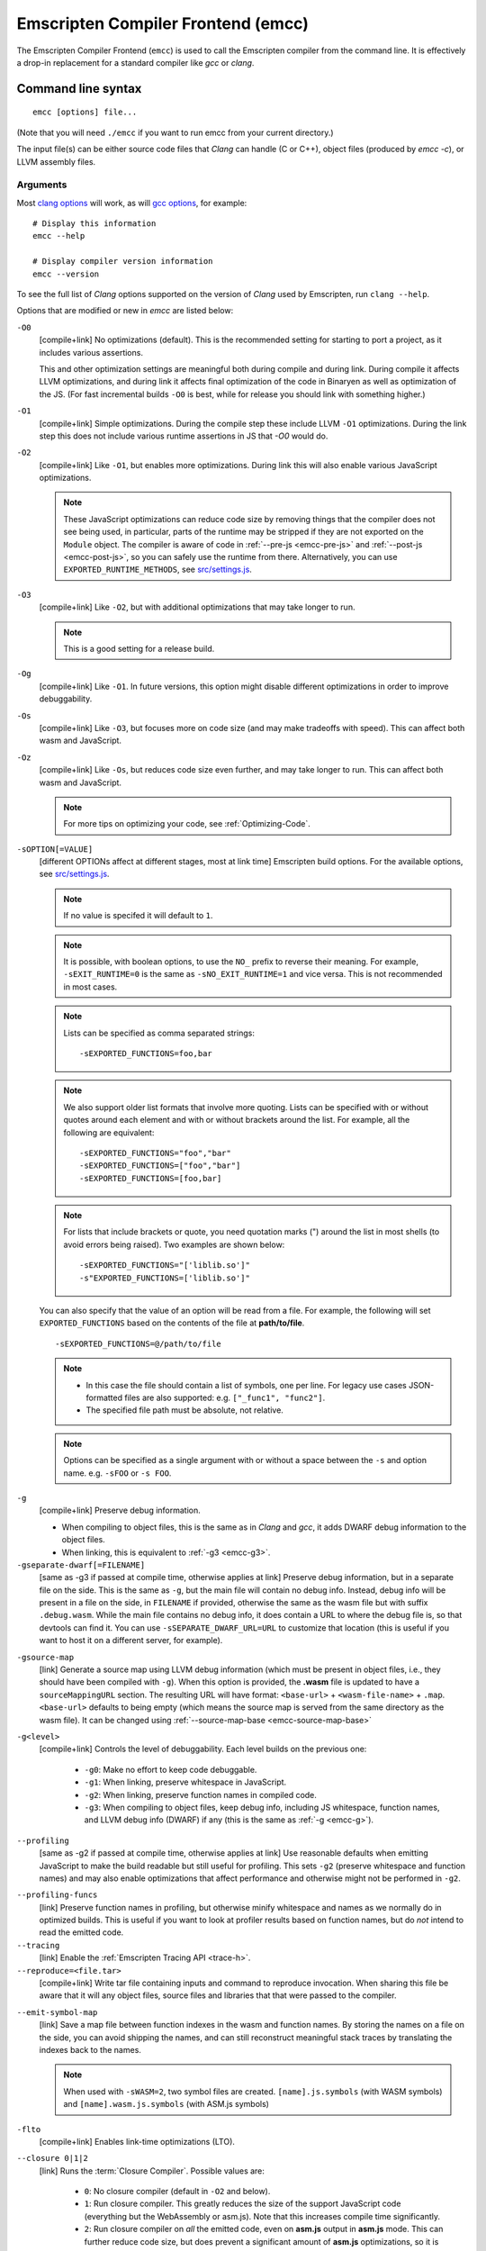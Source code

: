 .. _emccdoc:

===================================
Emscripten Compiler Frontend (emcc)
===================================

The Emscripten Compiler Frontend (``emcc``) is used to call the Emscripten compiler from the command line. It is effectively a drop-in replacement for a standard compiler like *gcc* or *clang*.


Command line syntax
===================

::

  emcc [options] file...

(Note that you will need ``./emcc`` if you want to run emcc from your current directory.)

The input file(s) can be either source code files that *Clang* can handle (C or
C++), object files (produced by `emcc -c`), or LLVM assembly files.


Arguments
---------

Most `clang options <http://linux.die.net/man/1/clang>`_ will work, as will `gcc options <https://gcc.gnu.org/onlinedocs/gcc/Option-Summary.html#Option-Summary>`_, for example: ::

  # Display this information
  emcc --help

  # Display compiler version information
  emcc --version


To see the full list of *Clang* options supported on the version of *Clang* used by Emscripten, run ``clang --help``.

Options that are modified or new in *emcc* are listed below:

.. _emcc-compiler-optimization-options:

.. _emcc-O0:

``-O0``
  [compile+link]
  No optimizations (default). This is the recommended setting for starting to port a project, as it includes various assertions.

  This and other optimization settings are meaningful both during compile and
  during link. During compile it affects LLVM optimizations, and during link it
  affects final optimization of the code in Binaryen as well as optimization of
  the JS. (For fast incremental builds ``-O0`` is best, while for release you
  should link with something higher.)

.. _emcc-O1:

``-O1``
  [compile+link]
  Simple optimizations. During the compile step these include LLVM ``-O1`` optimizations. During the link step this does not include various runtime assertions in JS that `-O0` would do.

.. _emcc-O2:

``-O2``
  [compile+link]
  Like ``-O1``, but enables more optimizations. During link this will also enable various JavaScript optimizations.

  .. note:: These JavaScript optimizations can reduce code size by removing things that the compiler does not see being used, in particular, parts of the runtime may be stripped if they are not exported on the ``Module`` object. The compiler is aware of code in :ref:`--pre-js <emcc-pre-js>` and :ref:`--post-js <emcc-post-js>`, so you can safely use the runtime from there. Alternatively, you can use ``EXPORTED_RUNTIME_METHODS``, see `src/settings.js <https://github.com/emscripten-core/emscripten/blob/main/src/settings.js>`_.

.. _emcc-O3:

``-O3``
  [compile+link]
  Like ``-O2``, but with additional optimizations that may take longer to run.

  .. note:: This is a good setting for a release build.

.. _emcc-Og:

``-Og``
  [compile+link]
  Like ``-O1``. In future versions, this option might disable different
  optimizations in order to improve debuggability.

.. _emcc-Os:

``-Os``
  [compile+link]
  Like ``-O3``, but focuses more on code size (and may make tradeoffs with speed). This can affect both wasm and JavaScript.

.. _emcc-Oz:

``-Oz``
  [compile+link]
  Like ``-Os``, but reduces code size even further, and may take longer to run. This can affect both wasm and JavaScript.

  .. note:: For more tips on optimizing your code, see :ref:`Optimizing-Code`.

.. _emcc-s-option-value:

``-sOPTION[=VALUE]``
  [different OPTIONs affect at different stages, most at link time]
  Emscripten build options. For the available options, see `src/settings.js <https://github.com/emscripten-core/emscripten/blob/main/src/settings.js>`_.

  .. note:: If no value is specifed it will default to ``1``.

  .. note:: It is possible, with boolean options, to use the ``NO_`` prefix to reverse their meaning. For example, ``-sEXIT_RUNTIME=0`` is the same as ``-sNO_EXIT_RUNTIME=1`` and vice versa.  This is not recommended in most cases.

  .. note:: Lists can be specified as comma separated strings:

    ::

      -sEXPORTED_FUNCTIONS=foo,bar

  .. note:: We also support older list formats that involve more quoting.  Lists can be specified with or without quotes around each element and with or without brackets around the list.  For example, all the following are equivalent:

    ::

      -sEXPORTED_FUNCTIONS="foo","bar"
      -sEXPORTED_FUNCTIONS=["foo","bar"]
      -sEXPORTED_FUNCTIONS=[foo,bar]

  .. note:: For lists that include brackets or quote, you need quotation marks (") around the list in most shells (to avoid errors being raised). Two examples are shown below:

    ::

      -sEXPORTED_FUNCTIONS="['liblib.so']"
      -s"EXPORTED_FUNCTIONS=['liblib.so']"

  You can also specify that the value of an option will be read from a file. For example, the following will set ``EXPORTED_FUNCTIONS`` based on the contents of the file at **path/to/file**.

  ::

    -sEXPORTED_FUNCTIONS=@/path/to/file

  .. note::

    - In this case the file should contain a list of symbols, one per line.  For legacy use cases JSON-formatted files are also supported: e.g. ``["_func1", "func2"]``.
    - The specified file path must be absolute, not relative.

  .. note:: Options can be specified as a single argument with or without a space
            between the ``-s`` and option name.  e.g. ``-sFOO`` or ``-s FOO``.

.. _emcc-g:

``-g``
  [compile+link]
  Preserve debug information.

  - When compiling to object files, this is the same as in *Clang* and *gcc*, it
    adds DWARF debug information to the object files.
  - When linking, this is equivalent to :ref:`-g3 <emcc-g3>`.

``-gseparate-dwarf[=FILENAME]``
  [same as -g3 if passed at compile time, otherwise applies at link]
  Preserve debug information, but in a separate file on the side. This is the
  same as ``-g``, but the main file will contain no debug info. Instead, debug
  info will be present in a file on the side, in ``FILENAME`` if provided,
  otherwise the same as the wasm file but with suffix ``.debug.wasm``. While
  the main file contains no debug info, it does contain a URL to where the
  debug file is, so that devtools can find it. You can use
  ``-sSEPARATE_DWARF_URL=URL`` to customize that location (this is useful if
  you want to host it on a different server, for example).

.. _emcc-gsource-map:

``-gsource-map``
  [link]
  Generate a source map using LLVM debug information (which must
  be present in object files, i.e., they should have been compiled with ``-g``).
  When this option is provided, the **.wasm** file is updated to have a
  ``sourceMappingURL`` section. The resulting URL will have format:
  ``<base-url>`` + ``<wasm-file-name>`` + ``.map``. ``<base-url>`` defaults
  to being empty (which means the source map is served from the same directory
  as the wasm file). It can be changed using :ref:`--source-map-base <emcc-source-map-base>`

.. _emcc-gN:

``-g<level>``
  [compile+link]
  Controls the level of debuggability. Each level builds on the previous one:

    -
      .. _emcc-g0:

      ``-g0``: Make no effort to keep code debuggable.

    -
      .. _emcc-g1:

      ``-g1``: When linking, preserve whitespace in JavaScript.

    -
      .. _emcc-g2:

      ``-g2``: When linking, preserve function names in compiled code.

    -
      .. _emcc-g3:

      ``-g3``: When compiling to object files, keep debug info, including JS whitespace, function names, and LLVM debug info (DWARF) if any (this is the same as :ref:`-g <emcc-g>`).

.. _emcc-profiling:

``--profiling``
  [same as -g2 if passed at compile time, otherwise applies at link]
  Use reasonable defaults when emitting JavaScript to make the build readable but still useful for profiling. This sets ``-g2`` (preserve whitespace and function names) and may also enable optimizations that affect performance and otherwise might not be performed in ``-g2``.

.. _emcc-profiling-funcs:

``--profiling-funcs``
  [link]
  Preserve function names in profiling, but otherwise minify whitespace and names as we normally do in optimized builds. This is useful if you want to look at profiler results based on function names, but do *not* intend to read the emitted code.

``--tracing``
  [link]
  Enable the :ref:`Emscripten Tracing API <trace-h>`.

``--reproduce=<file.tar>``
  [compile+link]
  Write tar file containing inputs and command to reproduce invocation.  When
  sharing this file be aware that it will any object files, source files and
  libraries that that were passed to the compiler.

.. _emcc-emit-symbol-map:

``--emit-symbol-map``
  [link]
  Save a map file between function indexes in the wasm and function names. By
  storing the names on a file on the side, you can avoid shipping the names, and
  can still reconstruct meaningful stack traces by translating the indexes back
  to the names.

  .. note:: When used with ``-sWASM=2``, two symbol files are created. ``[name].js.symbols`` (with WASM symbols) and ``[name].wasm.js.symbols`` (with ASM.js symbols)

.. _emcc-lto:

``-flto``
  [compile+link]
  Enables link-time optimizations (LTO).

.. _emcc-closure:

``--closure 0|1|2``
  [link]
  Runs the :term:`Closure Compiler`. Possible values are:

    - ``0``: No closure compiler (default in ``-O2`` and below).
    - ``1``: Run closure compiler. This greatly reduces the size of the support JavaScript code (everything but the WebAssembly or asm.js). Note that this increases compile time significantly.
    - ``2``: Run closure compiler on *all* the emitted code, even on **asm.js** output in **asm.js** mode. This can further reduce code size, but does prevent a significant amount of **asm.js** optimizations, so it is not recommended unless you want to reduce code size at all costs.

  .. note::

    - Consider using ``-sMODULARIZE`` when using closure, as it minifies globals to names that might conflict with others in the global scope. ``MODULARIZE`` puts all the output into a function (see ``src/settings.js``).
    - Closure will minify the name of `Module` itself, by default! Using ``MODULARIZE`` will solve that as well. Another solution is to make sure a global variable called `Module` already exists before the closure-compiled code runs, because then it will reuse that variable.
    - If closure compiler hits an out-of-memory, try adjusting ``JAVA_HEAP_SIZE`` in the environment (for example, to 4096m for 4GB).
    - Closure is only run if JavaScript opts are being done (``-O2`` or above).

``--closure-args=<args>``
   [link]
   Pass arguments to the :term:`Closure compiler`. This is an alternative to ``EMCC_CLOSURE_ARGS``.

   For example, one might want to pass an externs file to avoid minifying JS functions defined in ``--pre-js`` or ``--post-js`` files.
   To pass to Closure the ``externs.js`` file containing those public APIs that should not be minified, one would add the flag:
   ``--closure-args=--externs=path/to/externs.js``

.. _emcc-pre-js:

``--pre-js <file>``
  [link]
  Specify a file whose contents are added before the emitted code and optimized together with it. Note that this might not literally be the very first thing in the JS output, for example if ``MODULARIZE`` is used (see ``src/settings.js``). If you want that, you can just prepend to the output from emscripten; the benefit of ``--pre-js`` is that it optimizes the code with the rest of the emscripten output, which allows better dead code elimination and minification, and it should only be used for that purpose. In particular, ``--pre-js`` code should not alter the main output from emscripten in ways that could confuse the optimizer, such as using ``--pre-js`` + ``--post-js`` to put all the output in an inner function scope (see ``MODULARIZE`` for that).

  `--pre-js` (but not `--post-js`) is also useful for specifying things on the ``Module`` object, as it appears before the JS looks at ``Module`` (for example, you can define ``Module['print']`` there).

.. _emcc-post-js:

``--post-js <file>``
  [link]
  Like ``--pre-js``, but emits a file *after* the emitted code.

``--extern-pre-js <file>``
  [link]
  Specify a file whose contents are prepended to the JavaScript output. This
  file is prepended to the final JavaScript output, *after* all other
  work has been done, including optimization, optional ``MODULARIZE``-ation,
  instrumentation like ``SAFE_HEAP``, etc. This is the same as prepending
  this file after ``emcc`` finishes running, and is just a convenient
  way to do that. (For comparison, ``--pre-js`` and ``--post-js`` optimize the
  code together with everything else, keep it in the same scope if running
  `MODULARIZE`, etc.).

``--extern-post-js <file>``
  [link]
  Like ``--extern-pre-js``, but appends to the end.

.. _emcc-embed-file:

``--embed-file <file>``
  [link]
  Specify a file (with path) to embed inside the generated WebAssembly module.
  The path is relative to the current directory at compile time. If a directory
  is passed here, its entire contents will be embedded.

  For example, if the command includes ``--embed-file dir/file.dat``, then
  ``dir/file.dat`` must exist relative to the directory where you run *emcc*.

  .. note:: Embedding files is generally more efficient than :ref:`preloading
     <emcc-preload-file>` as it avoids copying the file data at runtime.

  For more information about the ``--embed-file`` options, see
  :ref:`packaging-files`.

.. _emcc-preload-file:

``--preload-file <name>``
  [link]
  Specify a file to preload before running the compiled code asynchronously. The
  path is relative to the current directory at compile time. If a directory is
  passed here, its entire contents will be embedded.

  Preloaded files are stored in **filename.data**, where **filename.html** is
  the main file you are compiling to. To run your code, you will need both the
  **.html** and the **.data**.

  .. note:: This option is similar to :ref:`--embed-file <emcc-embed-file>`,
     except that it is only relevant when generating HTML (it uses asynchronous
     binary :term:`XHRs <XHR>`), or JavaScript that will be used in a web page.

  *emcc* runs `tools/file_packager
  <https://github.com/emscripten-core/emscripten/blob/main/tools/file_packager.py>`_
  to do the actual packaging of embedded and preloaded files. You can run the
  file packager yourself if you want (see :ref:`packaging-files-file-packager`).
  You should then put the output of the file packager in an emcc ``--pre-js``,
  so that it executes before your main compiled code.

  For more information about the ``--preload-file`` options, see
  :ref:`packaging-files`.

.. _emcc-exclude-file:

``--exclude-file <name>``
  [link]
  Files and directories to be excluded from :ref:`--embed-file <emcc-embed-file>` and :ref:`--preload-file <emcc-preload-file>`. Wildcards (*) are supported.

``--use-preload-plugins``
  [link]
  Tells the file packager to run preload plugins on the files as they are loaded. This performs tasks like decoding images and audio using the browser's codecs.

.. _emcc-shell-file:

``--shell-file <path>``
  [link]
  The path name to a skeleton HTML file used when generating HTML output. The shell file used needs to have this token inside it: ``{{{ SCRIPT }}}``.

  .. note::

    - See `src/shell.html <https://github.com/emscripten-core/emscripten/blob/main/src/shell.html>`_ and `src/shell_minimal.html <https://github.com/emscripten-core/emscripten/blob/main/src/shell_minimal.html>`_ for examples.
    - This argument is ignored if a target other than HTML is specified using the ``-o`` option.

.. _emcc-source-map-base:

``--source-map-base <base-url>``
  [link]
  The base URL for the location where WebAssembly source maps will be published. Must be used
  with :ref:`-gsource-map <emcc-gsource-map>`.

.. _emcc-minify:

``--minify 0``
  [same as -g1 if passed at compile time, otherwise applies at link]
  Identical to ``-g1``.

``--js-transform <cmd>``
  [link]
  Specifies a ``<cmd>`` to be called on the generated code before it is optimized. This lets you modify the JavaScript, for example adding or removing some code, in a way that those modifications will be optimized together with the generated code.

  ``<cmd>`` will be called with the file name of the generated code as a parameter. To modify the code, you can read the original data and then append to it or overwrite it with the modified data.

  ``<cmd>`` is interpreted as a space-separated list of arguments, for example, ``<cmd>`` of **python processor.py** will cause a Python script to be run.

.. _emcc-bind:

``--bind``
  [link]
  Links against embind library.  Deprecated: Use ``-lembind`` instead.

``--ignore-dynamic-linking``
  [link]
  Tells the compiler to ignore dynamic linking (the user will need to manually link to the shared libraries later on).

  Normally *emcc* will simply link in code from the dynamic library as though it were statically linked, which will fail if the same dynamic library is linked more than once. With this option, dynamic linking is ignored, which allows the build system to proceed without errors.

.. _emcc-js-library:

``--js-library <lib>``
  [link]
  A JavaScript library to use in addition to those in Emscripten's core libraries (src/library_*).

.. _emcc-verbose:

``-v``
  [general]
  Turns on verbose output.

  This will print the internal sub-commands run by emscripten as well as ``-v``
  to *Clang*.

  .. tip:: ``emcc -v`` is a useful tool for diagnosing errors. It works with or without other arguments.

``--check``
  [general]
  Runs Emscripten's internal sanity checks and reports any issues with the
  current configuration.

.. _emcc-cache:

``--cache <directory>``
  [general]
  Sets the directory to use as the Emscripten cache. The Emscripten cache
  is used to store pre-built versions of ``libc``, ``libcxx`` and other
  libraries.

  If using this in combination with ``--clear-cache``, be sure to specify
  this argument first.

  The Emscripten cache defaults to ``emscripten/cache`` but can be overridden
  using the ``EM_CACHE`` environment variable or ``CACHE`` config setting.

.. _emcc-clear-cache:

``--clear-cache``
  [general]
  Manually clears the cache of compiled Emscripten system libraries (libc++,
  libc++abi, libc).

  This is normally handled automatically, but if you update LLVM in-place
  (instead of having a different directory for a new version), the caching
  mechanism can get confused. Clearing the cache can fix weird problems related
  to cache incompatibilities, like *Clang* failing to link with library files.
  This also clears other cached data. After the cache is cleared, this process
  will exit.

  By default this will also clear any download ports since the ports directory
  is usually within the cache directory.

.. _emcc-clear-ports:

``--clear-ports``
  [general]
  Manually clears the local copies of ports from the Emscripten Ports repos
  (sdl2, etc.). This also clears the cache, to remove their builds.

  You should only need to do this if a problem happens and you want all ports
  that you use to be downloaded and built from scratch. After this operation is
  complete, this process will exit.

.. _emcc-show-ports:

``--show-ports``
  [general]
  Shows the list of available projects in the Emscripten Ports repos. After this operation is complete, this process will exit.

.. _emcc-memory-init-file:

``--memory-init-file 0|1``
  [link]
  Specifies whether to emit a separate memory initialization file.

      .. note:: Note that this is only relevant when *not* emitting wasm, as wasm embeds the memory init data in the wasm binary.

  Possible values are:

    - ``0``: Do not emit a separate memory initialization file. Instead keep the static initialization inside the generated JavaScript as text. This is the default setting if compiling with -O0 or -O1 link-time optimization flags.
    - ``1``: Emit a separate memory initialization file in binary format. This is more efficient than storing it as text inside JavaScript, but does mean you have another file to publish. The binary file will also be loaded asynchronously, which means ``main()`` will not be called until the file is downloaded and applied; you cannot call any C functions until it arrives. This is the default setting when compiling with -O2 or higher.

      .. note:: The :ref:`safest way <faq-when-safe-to-call-compiled-functions>` to ensure that it is safe to call C functions (the initialisation file has loaded) is to call a notifier function from ``main()``.

      .. note:: If you assign a network request to ``Module.memoryInitializerRequest`` (before the script runs), then it will use that request instead of automatically starting a download for you. This is beneficial in that you can, in your HTML, fire off a request for the memory init file before the script actually arrives. For this to work, the network request should be an XMLHttpRequest with responseType set to ``'arraybuffer'``. (You can also put any other object here, all it must provide is a ``.response`` property containing an ArrayBuffer.)


``-Wwarn-absolute-paths``
  [compile+link]
  Enables warnings about the use of absolute paths in ``-I`` and ``-L`` command line directives. This is used to warn against unintentional use of absolute paths, which is sometimes dangerous when referring to nonportable local system headers.

.. _proxy-to-worker:

``--proxy-to-worker``
  [link]
  Runs the main application code in a worker, proxying events to it and output from it. If emitting HTML, this emits a **.html** file, and a separate **.js** file containing the JavaScript to be run in a worker. If emitting JavaScript, the target file name contains the part to be run on the main thread, while a second **.js** file with suffix ".worker.js" will contain the worker portion.

.. _emcc-emrun:

``--emrun``
  [link]
  Enables the generated output to be aware of the :ref:`emrun <Running-html-files-with-emrun>` command line tool. This allows ``stdout``, ``stderr`` and ``exit(returncode)`` capture when running the generated application through *emrun*. (This enables `EXIT_RUNTIME=1`, allowing normal runtime exiting with return code passing.)

``--cpuprofiler``
  [link]
  Embeds a simple CPU profiler onto the generated page. Use this to perform cursory interactive performance profiling.

``--memoryprofiler``
  [link]
  Embeds a memory allocation tracker onto the generated page. Use this to profile the application usage of the Emscripten HEAP.

``--threadprofiler``
  [link]
  Embeds a thread activity profiler onto the generated page. Use this to profile the application usage of pthreads when targeting multithreaded builds (-pthread).

.. _emcc-config:

``--em-config <path>``
  [general]
  Specifies the location of the **.emscripten** configuration file.  If not
  specified emscripten will search for ``.emscripten`` first in the emscripten
  directory itself, and then in the user's home directory (``~/.emscripten``).
  This can be overridden using the ``EM_CONFIG`` environment variable.

``--default-obj-ext <.ext>``
  [compile]
  Specifies the output suffix to use when compiling with ``-c`` in the absence
  of ``-o``.  For example, when compiling multiple sources files with ``emcc -c
  *.c`` the compiler will normally output files with the ``.o`` extension, but
  ``--default-obj-ext .obj`` can be used to instead generate files with the
  `.obj` extension.

``--valid-abspath <path>``
  [compile+link]
  Note an allowed absolute path, which we should not warn about (absolute
  include paths normally are warned about, since they may refer to the
  local system headers etc. which we need to avoid when cross-compiling).

.. _emcc-o-target:

``-o <target>``
  [link]
  When linking an executable, the ``target`` file name extension defines the output type to be generated:

    - <name> **.js** : JavaScript (+ separate **<name>.wasm** file if emitting WebAssembly). (default)
    - <name> **.mjs** : ES6 JavaScript module (+ separate **<name>.wasm** file if emitting WebAssembly).
    - <name> **.html** : HTML + separate JavaScript file (**<name>.js**; + separate **<name>.wasm** file if emitting WebAssembly).
    - <name> **.wasm** : WebAssembly without JavaScript support code ("standalone wasm"; this enables ``STANDALONE_WASM``).

  These rules only apply when linking.  When compiling to object code (See `-c`
  below) the name of the output file is irrelevant.

  .. note:: If ``--memory-init-file`` is used, a **.mem** file will be created in addition to the generated **.js** and/or **.html** file.

.. _emcc-c:

``-c``
  [compile]
  Tells *emcc* to emit an object file which can then be linked with other object files to produce an executable.

``--output_eol windows|linux``
  [link]
  Specifies the line ending to generate for the text files that are outputted. If "--output_eol windows" is passed, the final output files will have Windows \r\n line endings in them. With "--output_eol linux", the final generated files will be written with Unix \n line endings.

``--cflags``
  [other]
  Prints out the flags ``emcc`` would pass to ``clang`` to compile source code to object form. You can use this to invoke clang yourself, and then run ``emcc`` on those outputs just for the final linking+conversion to JS.

.. _emcc-environment-variables:

Environment variables
=====================
*emcc* is affected by several environment variables, as listed below:

  - ``EMMAKEN_JUST_CONFIGURE`` [other]
  - ``EMCC_AUTODEBUG`` [compile+link]
  - ``EMCC_CFLAGS`` [compile+link]
  - ``EMCC_CORES`` [general]
  - ``EMCC_DEBUG`` [general]
  - ``EMCC_DEBUG_SAVE`` [general]
  - ``EMCC_FORCE_STDLIBS`` [link]
  - ``EMCC_ONLY_FORCED_STDLIBS`` [link]
  - ``EMCC_LOCAL_PORTS`` [compile+link]
  - ``EMCC_STDERR_FILE`` [general]
  - ``EMCC_CLOSURE_ARGS`` [link] arguments to be passed to *Closure Compiler*
  - ``EMCC_STRICT`` [general]
  - ``EMCC_SKIP_SANITY_CHECK`` [general]
  - ``EM_IGNORE_SANITY`` [general]
  - ``EM_CONFIG`` [general]
  - ``EM_LLVM_ROOT`` [compile+link]
  - ``_EMCC_CCACHE`` [general] Internal setting that is set to 1 by emsdk when integrating with ccache compiler frontend

Search for 'os.environ' in `emcc.py <https://github.com/emscripten-core/emscripten/blob/main/emcc.py>`_ to see how these are used. The most interesting is possibly ``EMCC_DEBUG``, which forces the compiler to dump its build and temporary files to a temporary directory where they can be reviewed.


.. todo:: In case we choose to document them properly in future, below are some of the :ref:`-s<emcc-s-option-value>` options that are documented in the site are listed below. Note that this is not exhaustive by any means:

  - ``-sFULL_ES2``
  - ``-sLEGACY_GL_EMULATION``:

    - ``-sGL_UNSAFE_OPTS``
    - ``-sGL_FFP_ONLY``

  - ASSERTIONS
  - SAFE_HEAP
  - -sDISABLE_EXCEPTION_CATCHING=0
  - INLINING_LIMIT=
